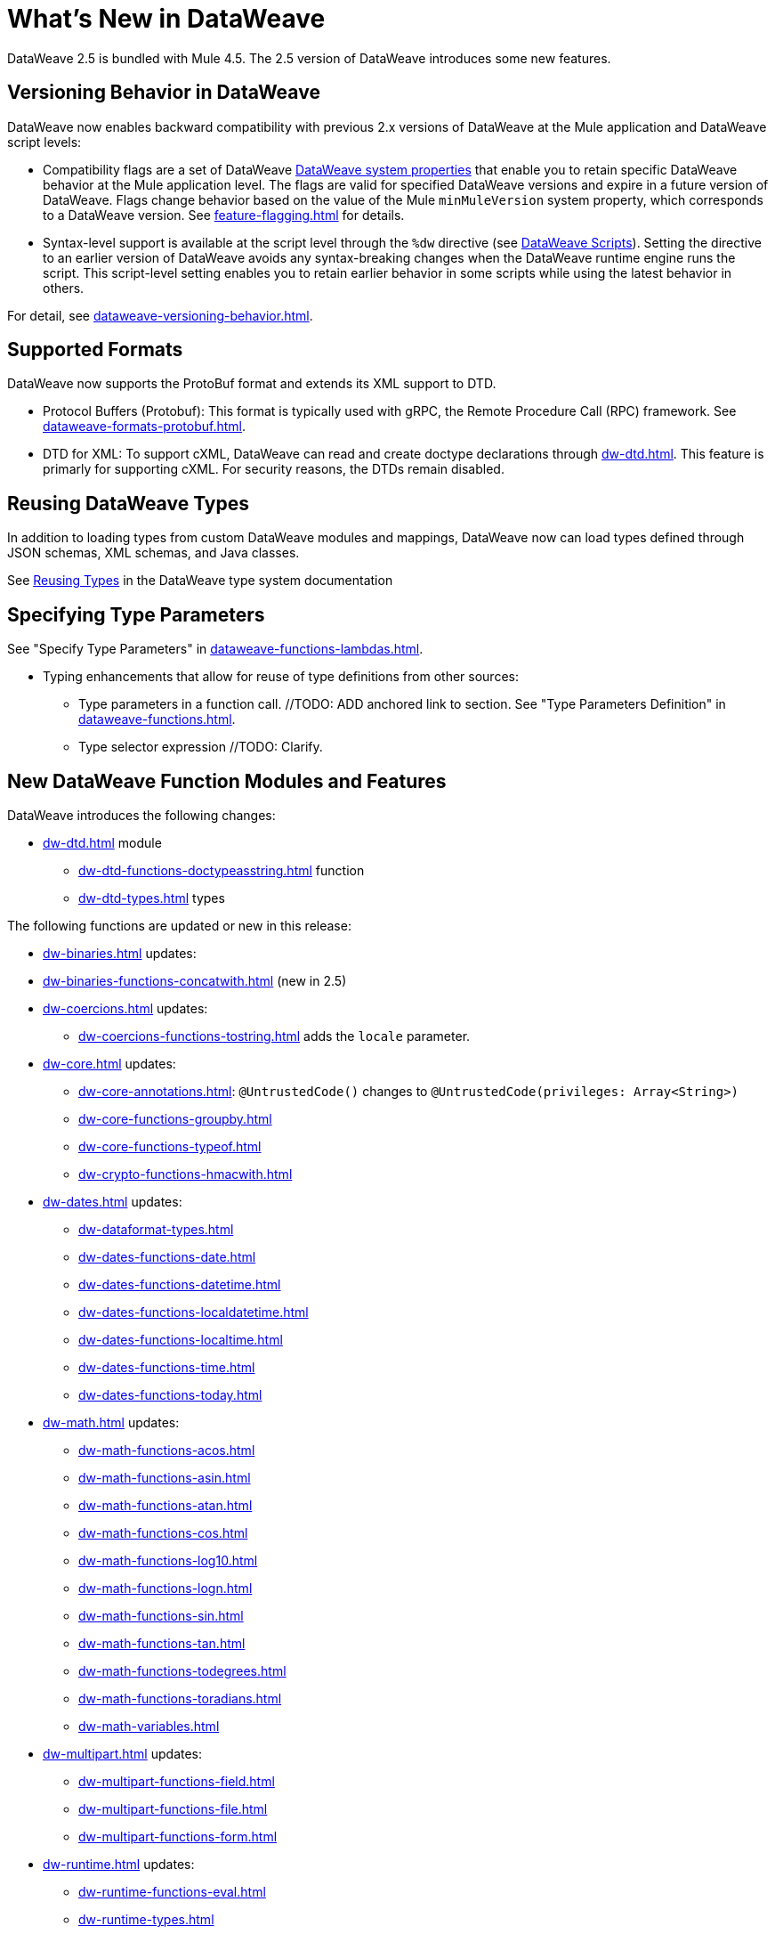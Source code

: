 = What's New in DataWeave

DataWeave 2.5 is bundled with Mule 4.5. The 2.5 version of DataWeave introduces some new features.

== Versioning Behavior in DataWeave

DataWeave now enables backward compatibility with previous 2.x versions of DataWeave at the Mule application and DataWeave script levels:

* Compatibility flags are a set of DataWeave xref:dataweave-system-properties.adoc[DataWeave system properties] that enable you to retain specific DataWeave behavior at the Mule application level. The flags are valid for specified DataWeave versions and expire in a future version of DataWeave. Flags change behavior based on the value of the Mule `minMuleVersion` system property, which corresponds to a DataWeave version. See xref:feature-flagging.adoc[] for details.
//2.5 DOC MERGED: https://github.com/mulesoft/docs-dataweave/pull/214/files

* Syntax-level support is available at the script level through the `%dw` directive (see xref:dataweave-language-introduction.adoc#dw_header[DataWeave Scripts]). Setting the directive to an earlier version of DataWeave avoids any syntax-breaking changes when the DataWeave runtime engine runs the script. This script-level setting enables you to retain earlier behavior in some scripts while using the latest behavior in others.
// 2.5 DOC MERGED: https://github.com/mulesoft/docs-dataweave/pull/214/files

For detail, see xref:dataweave-versioning-behavior.adoc[].

== Supported Formats

DataWeave now supports the ProtoBuf format and extends its XML support to DTD.

* Protocol Buffers (Protobuf): This format is typically used with gRPC, the Remote Procedure Call (RPC) framework. See xref:dataweave-formats-protobuf.adoc[].

* DTD for XML: To support cXML, DataWeave can read and create doctype declarations through xref:dw-dtd.adoc[]. This feature is primarly for supporting cXML. For security reasons, the DTDs remain disabled. 
// TODO: how does this related to the new system property, 
// xref:dataweave-system-properties.adoc[system property] `com.mulesoft.dw.xml_reader.parseDtd`?

== Reusing DataWeave Types

In addition to loading types from custom DataWeave modules and mappings, DataWeave now can load types defined through JSON schemas, XML schemas, and Java classes.

//TODO: VERIFY XREF AND ANCHOR IN NEW DOC
See xref:dataweave-type-system.adoc#reusing-types[Reusing Types] in the DataWeave type system documentation


== Specifying Type Parameters

See "Specify Type Parameters" in xref:dataweave-functions-lambdas.adoc[].

* Typing enhancements that allow for reuse of type definitions from other sources:
** Type parameters in a function call.  //TODO: ADD anchored link to section.
See "Type Parameters Definition" in xref:dataweave-functions.adoc[].
//TODO: ADD anchored link to section.
//From ANA: Type parameters in function calls (@Andrés Radunsky): This is a very
//          advanced scenario where typed parameters, or generics, will now be able
//          to be declared at the function call level.  So one can say
//          myFunc<String>()  to signal that the generic in myFunc<T>() should
//          be a String. In the past, generics were always inferred which led
//          to some type checking errors. Because this required a syntax change,
//          it will only be available to scripts declaring %dw 2.5  or higher
//          (in the future) as their desired version.
//github MERGE (type parameter application):
//             https://github.com/mulesoft/docs-dataweave/pull/215/files

** Type selector expression //TODO: Clarify.
//From ANA: Type selector expression (@Martín Cousido): Users will be able to
//          navigate through type definitions to define DW types, so from a
//          complex type you can select a nested part as a new definition.
// * See Google doc listed in Slack at https://salesforce-internal.slack.com/archives/C011SNL2469/p1672164627375259: https://docs.google.com/document/d/1KLNh_FDnRIPG_nC4IRzBnN2Pr79d0tuvI6shZ12EcKc/edit#heading=h.epfq33bmp8h8

== New DataWeave Function Modules and Features

DataWeave introduces the following changes:

* xref:dw-dtd.adoc[] module
** xref:dw-dtd-functions-doctypeasstring.adoc[] function 
** xref:dw-dtd-types.adoc[] types

The following functions are updated or new in this release:

* xref:dw-binaries.adoc[] updates: 
* xref:dw-binaries-functions-concatwith.adoc[] (new in 2.5)

* xref:dw-coercions.adoc[] updates:
** xref:dw-coercions-functions-tostring.adoc[] adds the `locale` parameter.


* xref:dw-core.adoc[] updates:
** xref:dw-core-annotations.adoc[]: `@UntrustedCode&#40;&#41;` changes to `@UntrustedCode&#40;privileges: Array<String&#62;&#41;`
** xref:dw-core-functions-groupby.adoc[]
** xref:dw-core-functions-typeof.adoc[]

** xref:dw-crypto-functions-hmacwith.adoc[]

* xref:dw-dates.adoc[] updates:
** xref:dw-dataformat-types.adoc[]
** xref:dw-dates-functions-date.adoc[]
** xref:dw-dates-functions-datetime.adoc[]
** xref:dw-dates-functions-localdatetime.adoc[]
** xref:dw-dates-functions-localtime.adoc[]
** xref:dw-dates-functions-time.adoc[]
** xref:dw-dates-functions-today.adoc[]

* xref:dw-math.adoc[] updates:
** xref:dw-math-functions-acos.adoc[]
** xref:dw-math-functions-asin.adoc[]
** xref:dw-math-functions-atan.adoc[]
** xref:dw-math-functions-cos.adoc[]
** xref:dw-math-functions-log10.adoc[]
** xref:dw-math-functions-logn.adoc[]
** xref:dw-math-functions-sin.adoc[]
** xref:dw-math-functions-tan.adoc[]
** xref:dw-math-functions-todegrees.adoc[]
** xref:dw-math-functions-toradians.adoc[]
** xref:dw-math-variables.adoc[]

* xref:dw-multipart.adoc[] updates:
** xref:dw-multipart-functions-field.adoc[]
** xref:dw-multipart-functions-file.adoc[]
** xref:dw-multipart-functions-form.adoc[]

* xref:dw-runtime.adoc[] updates:
** xref:dw-runtime-functions-eval.adoc[]
** xref:dw-runtime-types.adoc[]
** xref:dw-runtime-functions-version.adoc[] (new in 2.5)

* xref:dw-periods.adoc[] updates:
** xref:dw-periods-functions-days.adoc[]
** xref:dw-periods-functions-duration.adoc[]
** xref:dw-periods-functions-hours.adoc[]
** xref:dw-periods-functions-minutes.adoc[]
** xref:dw-periods-functions-months.adoc[]
** xref:dw-periods-functions-period.adoc[]
** xref:dw-periods-functions-seconds.adoc[]
** xref:dw-periods-functions-years.adoc[]

* xref:dw-strings.adoc[] updates:
** xref:dw-strings-functions-countcharactersby.adoc[]
** xref:dw-strings-functions-countmatches.adoc[]
** xref:dw-strings-functions-everycharacter.adoc[]

* Memory management
//TODO: NOT Customer Facing, BUT should we mention that there are
//      improvements in 2.5 and where they can expect to see them?
//From ANA: Mule memory service integration: Mule is launching a
//          new memory service in 4.5 which centralized all memory
//          usage to provide a single observability point. Within the
//          context of Mule, we had to start using this service to obtain
//          memory buffers and such. We are assuming Mule will document
//          this but we might want to add a note somewhere in our docs
//          about the change when running in the context of Mule.

* Metadata assignment operator. See xref:dw-operators.adoc[].
//TODO: ADD anchored link to section.
//github MERGE: https://github.com/mulesoft/docs-dataweave/pull/211

For information about the Mule 4.5 release, refer to xref:4.5@mule-runtime::whats-new-in-mule.adoc[What's New in Mule 4.5].


///////////////
//List from Slack #data-weave-docs (https://salesforce-internal.slack.com/archives/C011SNL2469/p1670446024214799)

//Typing enhancements: These are all improvements to our typing system meant to allow the reuse of type definitions from other sources.

//JsonSchema support: Users will be able to reference their JSON schemas to define DW types.

//XmlSchema support (@Martín Cousido): Users will be able to reference their XML schemas to define DW types.

//Java support (@Christian Chibana): Users will be able to reference their Java classes to define DW types.



//Attach metadata operator <~ (@Santiago Vacas): This new operator allows to attach metadata to any value and will replace the as syntax that forced type references.


//////////////////////

//TODO NOTE on other work (but not in what's new): make sure to point to the metadataOf function for info about when  typeOf is used on a value that has metadata attached. See Slack https://salesforce-internal.slack.com/archives/C011SNL2469/p1670526310905289?thread_ts=1670526284.229539&cid=C011SNL2469

//TBD: ARE THERE ANY NEW ONES?
//== New Properties for Data Formats

//DataWeave introduces the following reader and writer properties:

//TBD: ARE THERE ANY NEW ONES?
//== New DataWeave Function Modules and Features

//New and modified DataWeave modules and features:
//List any that have changed behavior
